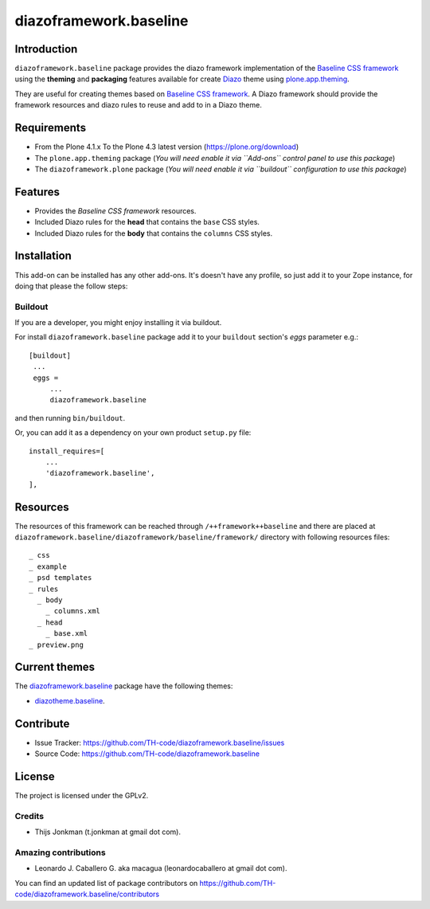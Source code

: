 =======================
diazoframework.baseline
=======================


Introduction
============

``diazoframework.baseline`` package provides the diazo framework implementation 
of the `Baseline CSS framework`_ using the **theming** and **packaging** 
features available for create Diazo_ theme using `plone.app.theming`_. 

They are useful for creating themes based on `Baseline CSS framework`_. 
A Diazo framework should provide the framework resources and diazo rules to reuse 
and add to in a Diazo theme.


Requirements
============

- From the Plone 4.1.x To the Plone 4.3 latest version (https://plone.org/download)
- The ``plone.app.theming`` package (*You will need enable it via ``Add-ons`` control 
  panel to use this package*)
- The ``diazoframework.plone`` package (*You will need enable it via ``buildout`` 
  configuration to use this package*)


Features
========

- Provides the *Baseline CSS framework* resources.
- Included Diazo rules for the **head** that contains the ``base`` CSS styles.
- Included Diazo rules for the **body** that contains the ``columns`` CSS styles.


Installation
============


This add-on can be installed has any other add-ons. It's doesn't have any profile, so 
just add it to your Zope instance, for doing that please the follow steps: 


Buildout
--------

If you are a developer, you might enjoy installing it via buildout.

For install ``diazoframework.baseline`` package add it to your ``buildout`` section's 
*eggs* parameter e.g.: ::

   [buildout]
    ...
    eggs =
        ...
        diazoframework.baseline


and then running ``bin/buildout``.

Or, you can add it as a dependency on your own product ``setup.py`` file: ::

    install_requires=[
        ...
        'diazoframework.baseline',
    ],


Resources
=========

The resources of this framework can be reached through 
``/++framework++baseline`` and there are placed at 
``diazoframework.baseline/diazoframework/baseline/framework/`` 
directory with following resources files:


::

    _ css
    _ example
    _ psd templates
    _ rules
      _ body
        _ columns.xml
      _ head
        _ base.xml
    _ preview.png


Current themes
==============

The `diazoframework.baseline <https://github.com/TH-code/diazoframework.baseline>`_ package have the following themes:

- `diazotheme.baseline <https://github.com/TH-code/diazotheme.baseline>`_.


Contribute
==========

- Issue Tracker: https://github.com/TH-code/diazoframework.baseline/issues
- Source Code: https://github.com/TH-code/diazoframework.baseline


License
=======

The project is licensed under the GPLv2.


Credits
-------

- Thijs Jonkman (t.jonkman at gmail dot com).


Amazing contributions
---------------------

- Leonardo J. Caballero G. aka macagua (leonardocaballero at gmail dot com).

You can find an updated list of package contributors on https://github.com/TH-code/diazoframework.baseline/contributors


.. _`Baseline CSS framework`: http://baselinecss.com/
.. _`diazoframework.baseline`: https://github.com/TH-code/diazoframework.baseline
.. _`Diazo`: http://diazo.org
.. _`plone.app.theming`: https://pypi.org/project/plone.app.theming/
